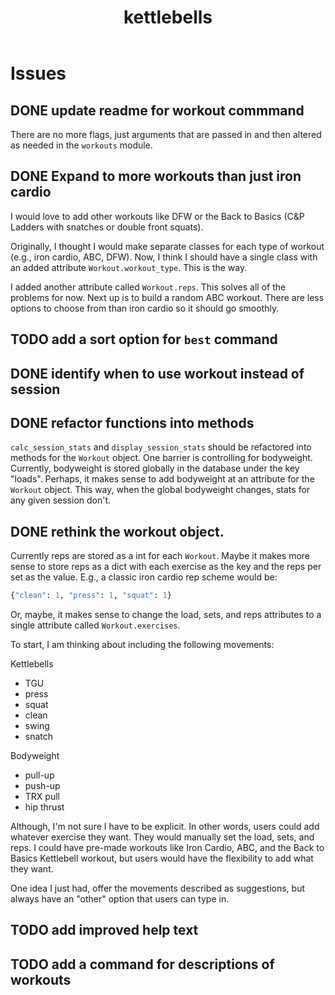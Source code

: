 #+title: kettlebells

* Issues
** DONE update readme for workout commmand
CLOSED: [2023-10-03 Tue 19:20]
There are no more flags, just arguments that are passed in and then altered as needed in the ~workouts~ module.
** DONE Expand to more workouts than just iron cardio
CLOSED: [2023-10-03 Tue 19:20]
I would love to add other workouts like DFW or the Back to Basics (C&P Ladders with snatches or double front squats).

Originally, I thought I would make separate classes for each type of workout (e.g., iron cardio, ABC, DFW). Now, I think I should have a single class with an added attribute ~Workout.workout_type~. This is the way.

I added another attribute called ~Workout.reps~. This solves all of the problems for now. Next up is to build a random ABC workout. There are less options to choose from than iron cardio so it should go smoothly.
** TODO add a sort option for ~best~ command
** DONE identify when to use workout instead of session
CLOSED: [2023-10-01 Sun 15:42]
** DONE refactor functions into methods
CLOSED: [2023-10-06 Fri 15:58]
~calc_session_stats~ and ~display_session_stats~ should be refactored into methods for the ~Workout~ object. One barrier is controlling for bodyweight. Currently, bodyweight is stored globally in the database under the key "loads". Perhaps, it makes sense to add bodyweight at an attribute for the ~Workout~ object. This way, when the global bodyweight changes, stats for any given session don't.
** DONE rethink the workout object.
CLOSED: [2023-10-09 Mon 21:44]
Currently reps are stored as a int for each ~Workout~. Maybe it makes more sense to store reps as a dict with each exercise as the key and the reps per set as the value. E.g., a classic iron cardio rep scheme would be:

#+begin_src python
{"clean": 1, "press": 1, "squat": 1}
#+end_src

Or, maybe, it makes sense to change the load, sets, and reps attributes to a single attribute called ~Workout.exercises~.

To start, I am thinking about including the following movements:

Kettlebells
+ TGU
+ press
+ squat
+ clean
+ swing
+ snatch

Bodyweight
+ pull-up
+ push-up
+ TRX pull
+ hip thrust

Although, I'm not sure I have to be explicit. In other words, users could add whatever exercise they want. They would manually set the load, sets, and reps. I could have pre-made workouts like Iron Cardio, ABC, and the Back to Basics Kettlebell workout, but users would have the flexibility to add what they want.

One idea I just had, offer the movements described as suggestions, but always have an "other" option that users can type in.

** TODO add improved help text
** TODO add a command for descriptions of workouts
